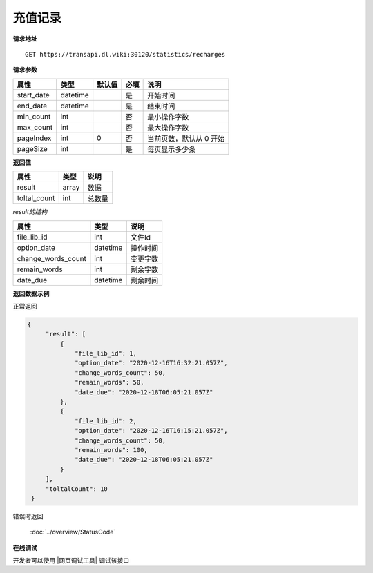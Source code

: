**充值记录**
=================

**请求地址**

::

   GET https://transapi.dl.wiki:30120/statistics/recharges

**请求参数**

========== ======== ====== ==== =========================
属性       类型     默认值 必填 说明
========== ======== ====== ==== =========================
start_date datetime        是   开始时间
end_date   datetime        是   结束时间
min_count  int             否   最小操作字数
max_count  int             否   最大操作字数
pageIndex  int      0      否   当前页数，默认从 0 开始
pageSize   int             是   每页显示多少条
========== ======== ====== ==== =========================

**返回值**

============ ====== ====================================
属性         类型   说明
============ ====== ====================================
result       array  数据
toltal_count int    总数量
============ ====== ====================================

*result的结构*

============================ ========= ====================================
属性                         类型      说明
============================ ========= ====================================
file_lib_id                  int       文件Id
option_date                  datetime  操作时间
change_words_count           int       变更字数
remain_words                 int       剩余字数
date_due                     datetime  剩余时间
============================ ========= ====================================


**返回数据示例**

正常返回

.. code:: json


   {
        "result": [
            {
                "file_lib_id": 1,
                "option_date": "2020-12-16T16:32:21.057Z",
                "change_words_count": 50,
                "remain_words": 50,
                "date_due": "2020-12-18T06:05:21.057Z"
            },
            {
                "file_lib_id": 2,
                "option_date": "2020-12-16T16:15:21.057Z",
                "change_words_count": 50,
                "remain_words": 100,
                "date_due": "2020-12-18T06:05:21.057Z"
            }
        ],
        "toltalCount": 10
    }

错误时返回

   :doc:`../overview/StatusCode`

**在线调试**

开发者可以使用 |网页调试工具| 调试该接口

.. |网页调试工具| raw:: html
 
   <a href="https://transapi.dl.wiki:30120/swagger/index.html#/%E7%BB%9F%E8%AE%A1%E6%8E%A5%E5%8F%A3/get_statistics_recharges" target="_blank">网页调试工具</a>